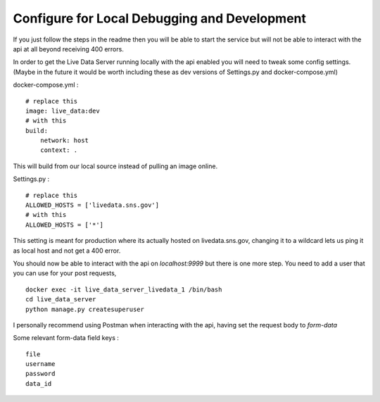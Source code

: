 Configure for Local Debugging and Development
---------------------------------------------

If you just follow the steps in the readme then you will be able 
to start the service but will not be able to interact with the api at all
beyond receiving 400 errors.

In order to get the Live Data Server running locally with the api enabled
you will need to tweak some config settings. (Maybe in the future it would be 
worth including these as dev versions of Settings.py and docker-compose.yml)


docker-compose.yml : :: 

    # replace this
    image: live_data:dev
    # with this
    build:
        network: host
        context: .


This will build from our local source instead of pulling an image online.


Settings.py : ::

    # replace this
    ALLOWED_HOSTS = ['livedata.sns.gov']
    # with this
    ALLOWED_HOSTS = ['*']



This setting is meant for production where its actually hosted on livedata.sns.gov, changing it
to a wildcard lets us ping it as local host and not get a 400 error.


You should now be able to interact with the api on `localhost:9999` but there is one more step.
You need to add a user that you can use for your post requests, 

::

    docker exec -it live_data_server_livedata_1 /bin/bash
    cd live_data_server
    python manage.py createsuperuser


I personally recommend using Postman when interacting with the api, having set the request body to `form-data`

Some relevant form-data field keys : ::

    file
    username
    password
    data_id
